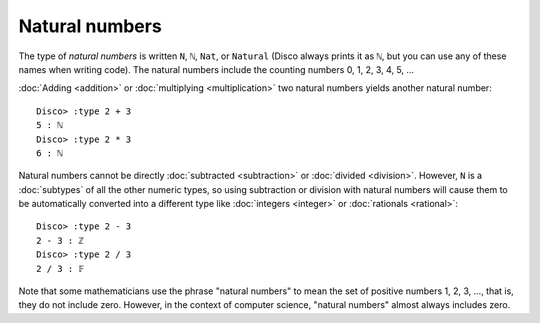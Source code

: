 Natural numbers
===============

The type of *natural numbers* is written ``N``, ``ℕ``, ``Nat``, or
``Natural`` (Disco always prints it as ``ℕ``, but you can use any of
these names when writing code).  The natural numbers include the
counting numbers 0, 1, 2, 3, 4, 5, ...

:doc:`Adding <addition>` or :doc:`multiplying
<multiplication>` two natural numbers yields another natural number:

::

   Disco> :type 2 + 3
   5 : ℕ
   Disco> :type 2 * 3
   6 : ℕ

Natural numbers cannot be directly :doc:`subtracted <subtraction>` or
:doc:`divided <division>`.  However, ``N`` is a :doc:`subtypes` of all
the other numeric types, so using subtraction or division with natural
numbers will cause them to be automatically converted into a
different type like :doc:`integers <integer>` or :doc:`rationals
<rational>`:

::

   Disco> :type 2 - 3
   2 - 3 : ℤ
   Disco> :type 2 / 3
   2 / 3 : 𝔽

Note that some mathematicians use the phrase "natural numbers" to mean
the set of positive numbers 1, 2, 3, ..., that is, they do not include
zero.  However, in the context of computer science, "natural numbers"
almost always includes zero.
